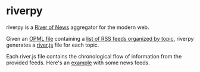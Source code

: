* riverpy

riverpy is a [[http://threads2.scripting.com/2013/april/anotherPitchForRiverOfNews][River of News]] aggregator for the modern web.

Given an [[http://dev.opml.org/spec2.html][OPML file]] containing a [[http://opml.davising.com/rss.opml][list of RSS feeds organized by topic]],
riverpy generates a [[http://riverjs.org/][river.js]] file for each topic.

Each river.js file contains the chronological flow of information from
the provided feeds. Here's an [[http://river.davising.com/rivers/news.js][example]] with some news feeds.

